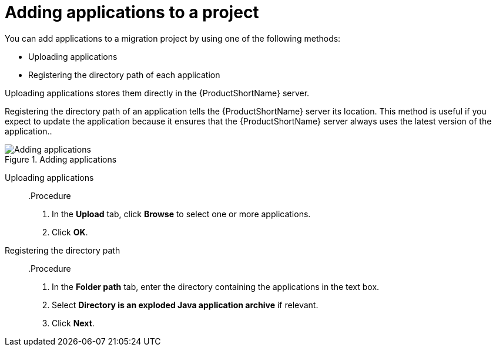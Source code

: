 // Module included in the following assemblies:
// * docs/web-console-guide_5/master.adoc
[id='add_applications_{context}']
= Adding applications to a project

You can add applications to a migration project by using one of the following methods:

* Uploading applications
* Registering the directory path of each application

Uploading applications stores them directly in the {ProductShortName} server.

Registering the directory path of an application tells the {ProductShortName} server its location. This method is useful if you expect to update the application because it ensures that the {ProductShortName} server always uses the latest version of the application..

.Adding applications
image::web-add-apps_51.png[Adding applications]

[id='add_apps_upload_{context}']
Uploading applications::

.Procedure

. In the *Upload* tab, click *Browse* to select one or more applications.
. Click *OK*.

[id='add_apps_register_{context}']
Registering the directory path::

.Procedure

. In the *Folder path* tab, enter the directory containing the applications in the text box.
. Select *Directory is an exploded Java application archive* if relevant.
. Click *Next*.